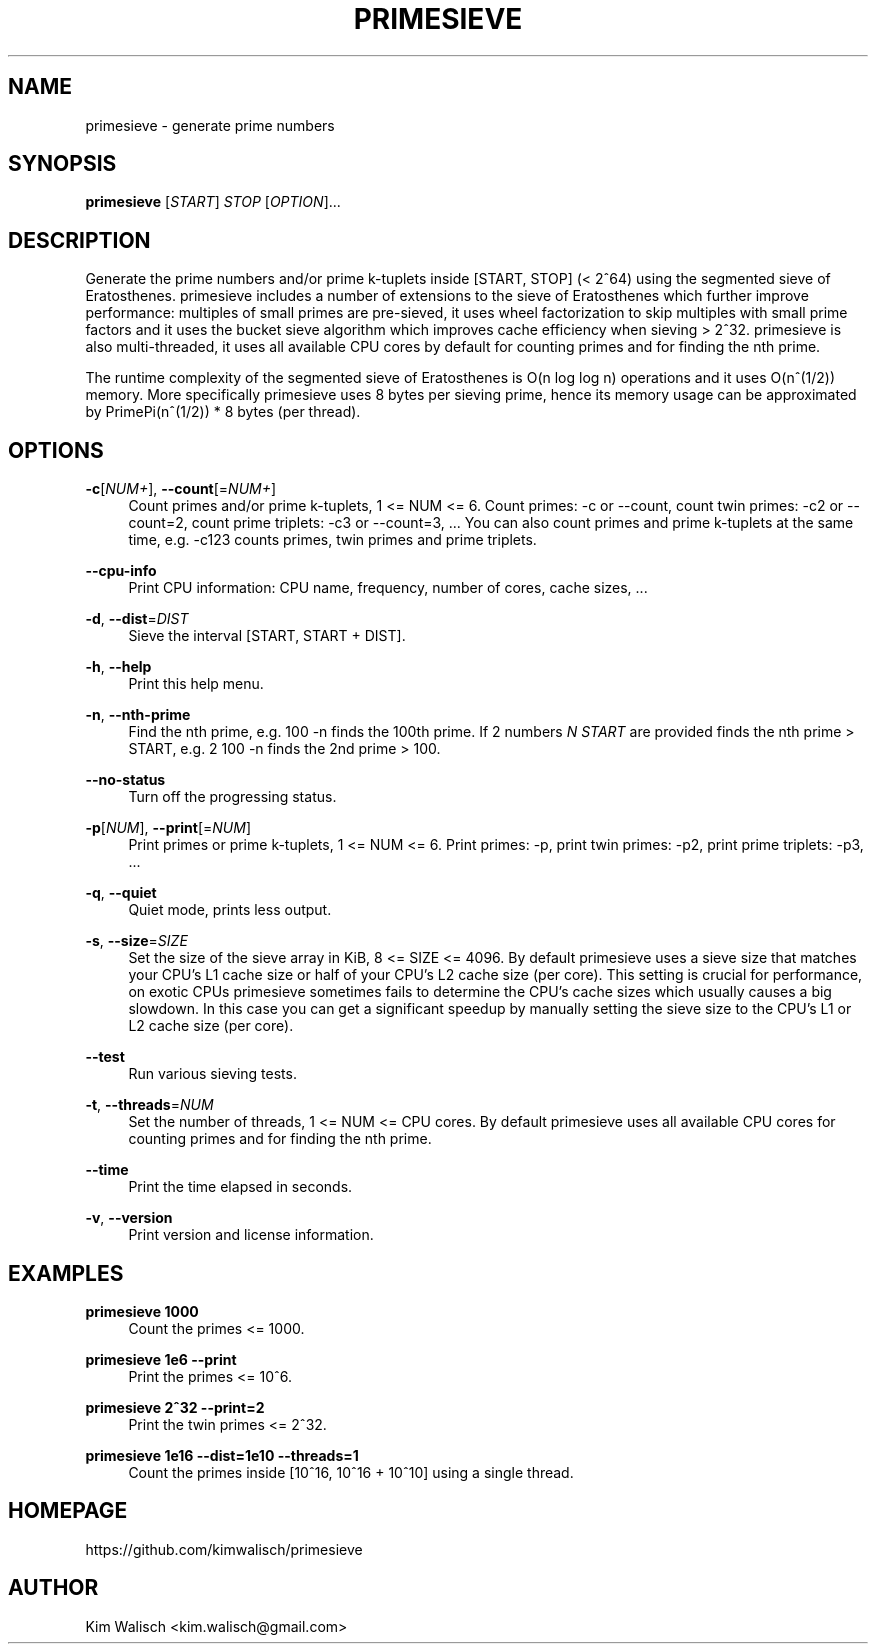 '\" t
.\"     Title: primesieve
.\"    Author: [see the "AUTHOR" section]
.\" Generator: DocBook XSL Stylesheets v1.79.1 <http://docbook.sf.net/>
.\"      Date: 11/04/2019
.\"    Manual: \ \&
.\"    Source: \ \&
.\"  Language: English
.\"
.TH "PRIMESIEVE" "1" "11/04/2019" "\ \&" "\ \&"
.\" -----------------------------------------------------------------
.\" * Define some portability stuff
.\" -----------------------------------------------------------------
.\" ~~~~~~~~~~~~~~~~~~~~~~~~~~~~~~~~~~~~~~~~~~~~~~~~~~~~~~~~~~~~~~~~~
.\" http://bugs.debian.org/507673
.\" http://lists.gnu.org/archive/html/groff/2009-02/msg00013.html
.\" ~~~~~~~~~~~~~~~~~~~~~~~~~~~~~~~~~~~~~~~~~~~~~~~~~~~~~~~~~~~~~~~~~
.ie \n(.g .ds Aq \(aq
.el       .ds Aq '
.\" -----------------------------------------------------------------
.\" * set default formatting
.\" -----------------------------------------------------------------
.\" disable hyphenation
.nh
.\" disable justification (adjust text to left margin only)
.ad l
.\" -----------------------------------------------------------------
.\" * MAIN CONTENT STARTS HERE *
.\" -----------------------------------------------------------------
.SH "NAME"
primesieve \- generate prime numbers
.SH "SYNOPSIS"
.sp
\fBprimesieve\fR [\fISTART\fR] \fISTOP\fR [\fIOPTION\fR]\&...
.SH "DESCRIPTION"
.sp
Generate the prime numbers and/or prime k\-tuplets inside [START, STOP] (< 2^64) using the segmented sieve of Eratosthenes\&. primesieve includes a number of extensions to the sieve of Eratosthenes which further improve performance: multiples of small primes are pre\-sieved, it uses wheel factorization to skip multiples with small prime factors and it uses the bucket sieve algorithm which improves cache efficiency when sieving > 2^32\&. primesieve is also multi\-threaded, it uses all available CPU cores by default for counting primes and for finding the nth prime\&.
.sp
The runtime complexity of the segmented sieve of Eratosthenes is O(n log log n) operations and it uses O(n^(1/2)) memory\&. More specifically primesieve uses 8 bytes per sieving prime, hence its memory usage can be approximated by PrimePi(n^(1/2)) * 8 bytes (per thread)\&.
.SH "OPTIONS"
.PP
\fB\-c\fR[\fINUM+\fR], \fB\-\-count\fR[=\fINUM+\fR]
.RS 4
Count primes and/or prime k\-tuplets, 1 <= NUM <= 6\&. Count primes: \-c or \-\-count, count twin primes: \-c2 or \-\-count=2, count prime triplets: \-c3 or \-\-count=3, \&... You can also count primes and prime k\-tuplets at the same time, e\&.g\&. \-c123 counts primes, twin primes and prime triplets\&.
.RE
.PP
\fB\-\-cpu\-info\fR
.RS 4
Print CPU information: CPU name, frequency, number of cores, cache sizes, \&...
.RE
.PP
\fB\-d\fR, \fB\-\-dist\fR=\fIDIST\fR
.RS 4
Sieve the interval [START, START + DIST]\&.
.RE
.PP
\fB\-h\fR, \fB\-\-help\fR
.RS 4
Print this help menu\&.
.RE
.PP
\fB\-n\fR, \fB\-\-nth\-prime\fR
.RS 4
Find the nth prime, e\&.g\&. 100 \-n finds the 100th prime\&. If 2 numbers
\fIN\fR
\fISTART\fR
are provided finds the nth prime > START, e\&.g\&. 2 100 \-n finds the 2nd prime > 100\&.
.RE
.PP
\fB\-\-no\-status\fR
.RS 4
Turn off the progressing status\&.
.RE
.PP
\fB\-p\fR[\fINUM\fR], \fB\-\-print\fR[=\fINUM\fR]
.RS 4
Print primes or prime k\-tuplets, 1 <= NUM <= 6\&. Print primes: \-p, print twin primes: \-p2, print prime triplets: \-p3, \&...
.RE
.PP
\fB\-q\fR, \fB\-\-quiet\fR
.RS 4
Quiet mode, prints less output\&.
.RE
.PP
\fB\-s\fR, \fB\-\-size\fR=\fISIZE\fR
.RS 4
Set the size of the sieve array in KiB, 8 <= SIZE <= 4096\&. By default primesieve uses a sieve size that matches your CPU\(cqs L1 cache size or half of your CPU\(cqs L2 cache size (per core)\&. This setting is crucial for performance, on exotic CPUs primesieve sometimes fails to determine the CPU\(cqs cache sizes which usually causes a big slowdown\&. In this case you can get a significant speedup by manually setting the sieve size to the CPU\(cqs L1 or L2 cache size (per core)\&.
.RE
.PP
\fB\-\-test\fR
.RS 4
Run various sieving tests\&.
.RE
.PP
\fB\-t\fR, \fB\-\-threads\fR=\fINUM\fR
.RS 4
Set the number of threads, 1 <= NUM <= CPU cores\&. By default primesieve uses all available CPU cores for counting primes and for finding the nth prime\&.
.RE
.PP
\fB\-\-time\fR
.RS 4
Print the time elapsed in seconds\&.
.RE
.PP
\fB\-v\fR, \fB\-\-version\fR
.RS 4
Print version and license information\&.
.RE
.SH "EXAMPLES"
.PP
\fBprimesieve 1000\fR
.RS 4
Count the primes <= 1000\&.
.RE
.PP
\fBprimesieve 1e6 \-\-print\fR
.RS 4
Print the primes <= 10^6\&.
.RE
.PP
\fBprimesieve 2^32 \-\-print=2\fR
.RS 4
Print the twin primes <= 2^32\&.
.RE
.PP
\fBprimesieve 1e16 \-\-dist=1e10 \-\-threads=1\fR
.RS 4
Count the primes inside [10^16, 10^16 + 10^10] using a single thread\&.
.RE
.SH "HOMEPAGE"
.sp
https://github\&.com/kimwalisch/primesieve
.SH "AUTHOR"
.sp
Kim Walisch <kim\&.walisch@gmail\&.com>
